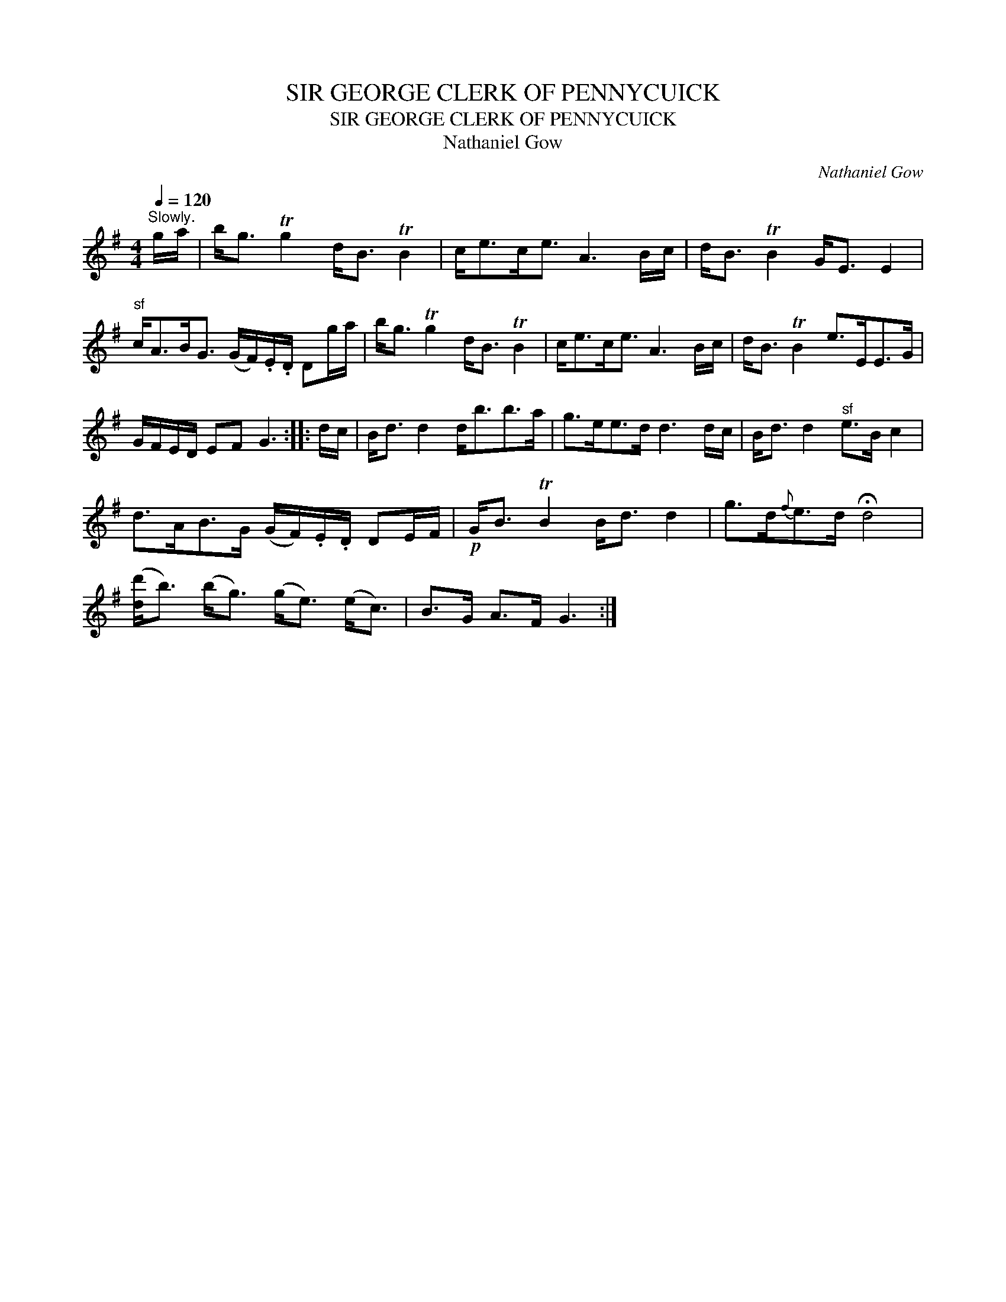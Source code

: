 X:1
T:SIR GEORGE CLERK OF PENNYCUICK
T:SIR GEORGE CLERK OF PENNYCUICK
T:Nathaniel Gow
C:Nathaniel Gow
L:1/8
Q:1/4=120
M:4/4
K:G
V:1 treble 
V:1
"^Slowly." g/a/ | b<g Tg2 d<B TB2 | c<ec<e A3 B/c/ | d<B TB2 G<E E2 | %4
"^sf" c<AB<G (G/F/).E/.D/ Dg/a/ | b<g Tg2 d<B TB2 | c<ec<e A3 B/c/ | d<B TB2 e>EE>G | %8
 G/F/E/D/ EF G3 :: d/c/ | B<d d2 d<bb>a | g>ee>d d3 d/c/ | B<d d2"^sf" e>B c2 | %13
 d>AB>G (G/F/).E/.D/ DE/F/ |!p! G<B TB2 B<d d2 | g>d{f}e>d !fermata!d4 | %16
 ([dd']<b) (b<g) (g<e) (e<c) | B>G A>F G3 :| %18

